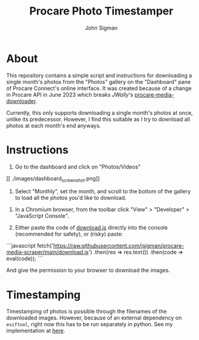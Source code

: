 #+title: Procare Photo Timestamper
#+author: John Sigman
* About

This repository contains a simple script and instructions for downloading a single month's photos from the "Photos" gallery on the "Dashboard" pane of Procare Connect's online interface. It was created because of a change in Procare API in June 2023 which breaks [[JWally]]'s [[https://github.com/JWally/procare-media-downloader][procare-media-downloader]].

Currently, this only supports downloading a single month's photos at once, unlike its predecessor. However, I find this suitable as I try to download all photos at each month's end anyways.

* Instructions

1) Go to the dashboard and click on "Photos/Videos"
[[
./images/dashboard_screenshot.png]]

2) Select "Monthly", set the month, and scroll to the bottom of the gallery to load all the photos you'd like to download.

[[./images/gallery_screenshot.png]]

3) In a Chromium browser, from the toolbar click "View" > "Developer" > "JavaScript Console".

4) Either paste the code of [[./download.js][download.js]] directly into the console (recommended for safety), or (risky) paste:

```javascript
fetch('https://raw.githubusercontent.com/jsigman/procare-media-scraper/main/download.js')
  .then(res => res.text())
  .then(code => eval(code));
```

And give the permission to your browser to download the images.

* Timestamping

Timestamping of photos is possible through the filenames of the downloaded images. However, because of an external dependency on ~exiftool~, right now this has to be run separately in python. See my implementation at [[https://github.com/jsigman/procare-photo-timestamper][here]].
